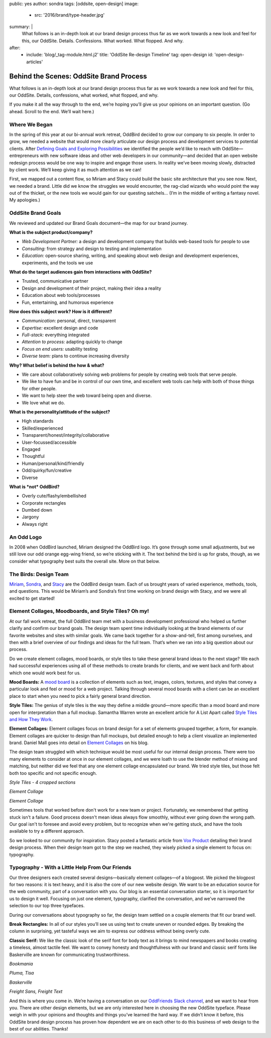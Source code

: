 public: yes
author: sondra
tags: [oddsite, open-design]
image:
  - src: '2016/brand/type-header.jpg'
summary: |
  What follows is an in-depth look at our brand design process thus far as we work towards a new look and feel for this, our OddSite. Details. Confessions. What worked. What flopped. And why.
after:
  - include: 'blog/_tag-module.html.j2'
    title: 'OddSite Re-design Timeline'
    tag: open-design
    id: 'open-design-articles'


Behind the Scenes: OddSite Brand Process
========================================

What follows is an in-depth look at our brand design process thus far as we work towards a new look and feel for this, our OddSite. Details, confessions, what worked, what flopped, and why.

If you make it all the way through to the end, we’re hoping you’ll give us your opinions on an important question. (Go ahead. Scroll to the end. We’ll wait here.)


Where We Began
--------------

In the spring of this year at our bi-annual work retreat, OddBird decided to grow our company to six people. In order to grow, we needed a website that would more clearly articulate our design process and development services to potential clients. After `Defining Goals and Exploring Possibilities`_ we identified the people we’d like to reach with OddSite—entrepreneurs with new software ideas and other web developers in our community—and decided that an open website redesign process would be one way to inspire and engage those users. In reality we’ve been moving slowly, distracted by client work. We’ll keep giving it as much attention as we can!

First, we mapped out a content flow, so Miriam and Stacy could build the basic site architecture that you see now. Next, we needed a brand. Little did we know the struggles we would encounter, the rag-clad wizards who would point the way out of the thicket, or the new tools we would gain for our questing satchels... (I’m in the middle of writing a fantasy novel. My apologies.)

.. _Defining Goals and Exploring Possibilities: http://oddbird.net/2016/08/22/possibilities/


OddSite Brand Goals
-------------------

We reviewed and updated our Brand Goals document—the map for our brand journey.


**What is the subject product/company?**

- *Web Development Partner:* a design and development company that builds web-based tools for people to use
- *Consulting:* from strategy and design to testing and implementation
- *Education:* open-source sharing, writing, and speaking about web design and development experiences, experiments, and the tools we use


**What do the target audiences gain from interactions with OddSite?**

- Trusted, communicative partner
- Design and development of their project, making their idea a reality
- Education about web tools/processes
- Fun, entertaining, and humorous experience


**How does this subject work? How is it different?**

- *Communication:* personal, direct, transparent
- *Expertise:* excellent design and code
- *Full-stack:* everything integrated
- *Attention to process:* adapting quickly to change
- *Focus on end users:* usability testing
- *Diverse team:* plans to continue increasing diversity


**Why? What belief is behind the how & what?**

- We care about collaboratively solving web problems for people by creating web tools that serve people.
- We like to have fun and be in control of our own time, and excellent web tools can help with both of those things for other people.
- We want to help steer the web toward being open and diverse.
- We love what we do.


**What is the personality/attitude of the subject?**

- High standards
- Skilled/experienced
- Transparent/honest/integrity/collaborative
- User-focussed/accessible
- Engaged
- Thoughtful
- Human/personal/kind/friendly
- Odd/quirky/fun/creative
- Diverse


**What is *not* OddBird?**

- Overly cute/flashy/embellished
- Corporate rectangles
- Dumbed down
- Jargony
- Always right


An Odd Logo
-----------

.. image:: /static/images/blog/2016/brand/type-logo.jpg

In 2008 when OddBird launched, Miriam designed the OddBird logo. It’s gone through some small adjustments, but we still love our odd orange egg-wing friend, so we’re sticking with it. The text behind the bird is up for grabs, though, as we consider what typography best suits the overall site. More on that below.


The Birds: Design Team
----------------------

`Miriam`_, `Sondra`_, and `Stacy`_ are the OddBird design team. Each of us brought years of varied experience, methods, tools, and questions. This would be Miriam’s and Sondra’s first time working on brand design with Stacy, and we were all excited to get started!

.. _Miriam: http://localhost:3000/authors/miriam/
.. _Sondra: http://localhost:3000/authors/sondra/
.. _Stacy: http://localhost:3000/authors/stacy/


Element Collages, Moodboards, and Style Tiles? Oh my!
-----------------------------------------------------


At our fall work retreat, the full OddBird team met with a business development professional who helped us further clarify and confirm our brand goals. The design team spent time individually looking at the brand elements of our favorite websites and sites with similar goals. We came back together for a show-and-tell, first among ourselves, and then with a brief overview of our findings and ideas for the full team. That’s when we ran into a big question about our process.

Do we create element collages, mood boards, or style tiles to take these general brand ideas to the next stage? We each had successful experiences using all of these methods to create brands for clients, and we went back and forth about which one would work best for us.

**Mood Boards:**
A `mood board`_ is a collection of elements such as text, images, colors, textures, and styles that convey a particular look and feel or mood for a web project. Talking through several mood boards with a client can be an excellent place to start when you need to pick a fairly general brand direction.

**Style Tiles:**
The genius of style tiles is the way they define a middle
ground—more specific than a mood board and more open for
interpretation than a full mockup. Samantha Warren wrote an excellent article for A List Apart called `Style Tiles and How They Work`_.

**Element Collages:**
Element collages focus on brand design for a set of elements grouped together, a form, for example. Element collages are quicker to design than full mockups, but detailed enough to help a client visualize an implemented brand. Daniel Mall goes into detail on `Element Collages`_ on his blog.

The design team struggled with which technique would be most useful for our internal design process. There were too many elements to consider at once in our element collages, and we were loath to use the blender method of mixing and matching, but neither did we feel that any one element collage encapsulated our brand. We tried style tiles, but those felt both too specific and not specific enough.

.. image:: /static/images/blog/2016/brand/type-styletiles.jpg

*Style Tiles - 4 cropped sections*

.. image:: /static/images/blog/2016/brand/type-elcollage.jpg

*Element Collage*

.. image:: /static/images/blog/2016/brand/type-elcollage2.jpg

*Element Collage*

Sometimes tools that worked before don't work for a new team or project. Fortunately, we remembered that getting stuck isn't a failure. Good process doesn't mean ideas always flow smoothly, without ever going down the wrong path. Our goal isn't to foresee and avoid every problem, but to recognize when we're getting stuck, and have the tools available to try a different approach.

So we looked to our community for inspiration. Stacy posted a fantastic article from `Vox Product`_ detailing their brand design process. When their design team got to the step we reached, they wisely picked a single element to focus on: typography.

.. _mood board: http://www.creativebloq.com/graphic-design/mood-boards-812470
.. _Style Tiles and How They Work: http://alistapart.com/article/style-tiles-and-how-they-work
.. _Element Collages: http://danielmall.com/articles/rif-element-collages/
.. _Vox Product: http://product.voxmedia.com/2013/1/24/5426808/an-inside-peek-into-the-polygon-design-process


Typography - With a Little Help From Our Friends
--------------------------------------------------------

Our three designers each created several designs—basically element collages—of a blogpost. We picked the blogpost for two reasons: it is text heavy, and it is also the core of our new website design. We want to be an education source for the web community, part of a conversation with you. Our blog is an essential conversation starter, so it is important for us to design it well. Focusing on just one element, typography, clarified the conversation, and we’ve narrowed the selection to our top three typefaces.

During our conversations about typography so far, the design team settled on a couple elements that fit our brand well.

**Break Rectangles:**
In all of our styles you’ll see us using text to create uneven or rounded edges. By breaking the column in surprising, yet tasteful ways we aim to express our oddness without being overly cute.

**Classic Serif:**
We like the classic look of the serif font for body text as it brings to mind newspapers and books creating a timeless, almost tactile feel. We want to convey honesty and
thoughtfulness with our brand and classic serif fonts like
Baskerville are known for communicating trustworthiness.

.. image:: /static/images/blog/2016/brand/bookmania-2.png

*Bookmania*

.. image:: /static/images/blog/2016/brand/plume-tisa-2.png

*Pluma, Tisa*

.. image:: /static/images/blog/2016/brand/mia-baskerville.jpg

*Baskerville*

.. image:: /static/images/blog/2016/brand/typography-freight2.jpg

*Freight Sans, Freight Text*

And this is where you come in. We’re having a conversation on our `OddFriends Slack channel`_, and we want to hear from you. There are other design elements, but we are only interested here in choosing the new OddSite typeface. Please weigh in with your opinions and thoughts and things you’ve learned the hard way. If we didn’t know it before, this OddSite brand design process has proven how dependent we are on each other to do this business of web design to the best of our abilities. Thanks!

.. _OddFriends Slack channel: http://friends.oddbird.net/
